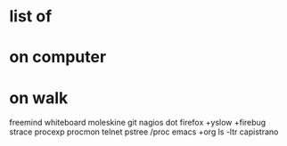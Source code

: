 * list of
* on computer 
* on walk
freemind
whiteboard
moleskine
git
nagios
dot
firefox +yslow +firebug
strace
procexp
procmon
telnet
pstree
/proc
emacs +org
ls -ltr
capistrano

